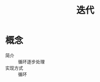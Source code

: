 :PROPERTIES:
:ID:       93151312-2cd9-4daf-a243-a0f4f9e4570a
:END:
#+title: 迭代


* 概念
- 简介 :: 循环逐步处理
- 实现方式 :: 循环
